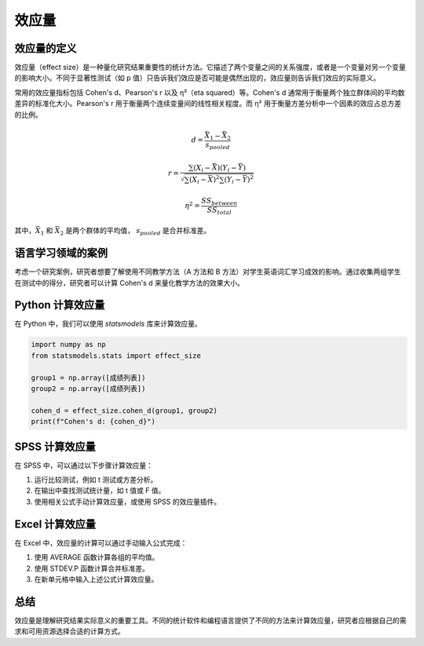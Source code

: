 效应量
=========================

效应量的定义
-------------

效应量（effect size）是一种量化研究结果重要性的统计方法。它描述了两个变量之间的关系强度，或者是一个变量对另一个变量的影响大小。不同于显著性测试（如 p 值）只告诉我们效应是否可能是偶然出现的，效应量则告诉我们效应的实际意义。

常用的效应量指标包括 Cohen's d、Pearson's r 以及 η²（eta squared）等。Cohen's d 通常用于衡量两个独立群体间的平均数差异的标准化大小。Pearson's r 用于衡量两个连续变量间的线性相关程度。而 η² 用于衡量方差分析中一个因素的效应占总方差的比例。

.. math::

   d = \frac{\bar{X}_1 - \bar{X}_2}{s_{pooled}}

.. math::

   r = \frac{\sum (X_i - \bar{X})(Y_i - \bar{Y})}{\sqrt{\sum (X_i - \bar{X})^2 \sum (Y_i - \bar{Y})^2}}

.. math::

   \eta^2 = \frac{SS_{between}}{SS_{total}}

其中，:math:`\bar{X}_1` 和 :math:`\bar{X}_2` 是两个群体的平均值， :math:`s_{pooled}` 是合并标准差。

语言学习领域的案例
-------------------

考虑一个研究案例，研究者想要了解使用不同教学方法（A 方法和 B 方法）对学生英语词汇学习成效的影响。通过收集两组学生在测试中的得分，研究者可以计算 Cohen's d 来量化教学方法的效果大小。

Python 计算效应量
------------------

在 Python 中，我们可以使用 `statsmodels` 库来计算效应量。

.. code-block:: python

   import numpy as np
   from statsmodels.stats import effect_size
   
   group1 = np.array([成绩列表])
   group2 = np.array([成绩列表])
   
   cohen_d = effect_size.cohen_d(group1, group2)
   print(f"Cohen's d: {cohen_d}")

SPSS 计算效应量
----------------

在 SPSS 中，可以通过以下步骤计算效应量：

1. 运行比较测试，例如 t 测试或方差分析。
2. 在输出中查找测试统计量，如 t 值或 F 值。
3. 使用相关公式手动计算效应量，或使用 SPSS 的效应量插件。

Excel 计算效应量
-----------------

在 Excel 中，效应量的计算可以通过手动输入公式完成：

1. 使用 AVERAGE 函数计算各组的平均值。
2. 使用 STDEV.P 函数计算合并标准差。
3. 在新单元格中输入上述公式计算效应量。

总结
-----

效应量是理解研究结果实际意义的重要工具。不同的统计软件和编程语言提供了不同的方法来计算效应量，研究者应根据自己的需求和可用资源选择合适的计算方式。